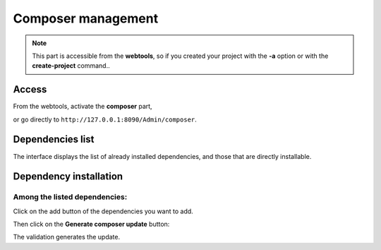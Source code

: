 Composer management
===================
.. |br| raw:: html

   <br />

.. note:: This part is accessible from the **webtools**, so if you created your project with the **-a** option or with the **create-project** command..

Access
------

From the webtools, activate the **composer** part, 

.. image:: /_static/images/composer/composer-elm.png
   :class: bordered

or go directly to ``http://127.0.0.1:8090/Admin/composer``.

Dependencies list
-----------------
The interface displays the list of already installed dependencies, and those that are directly installable.

.. image:: /_static/images/composer/composer-dependencies.png
   :class: bordered
   

Dependency installation
-----------------------
Among the listed dependencies:
~~~~~~~~~~~~~~~~~~~~~~~~~~~~~~

Click on the add button of the dependencies you want to add.

.. image:: /_static/images/composer/composer-add-1.png
   :class: bordered

Then click on the **Generate composer update** button:

.. image:: /_static/images/composer/composer-add-2.png
   :class: bordered

The validation generates the update.